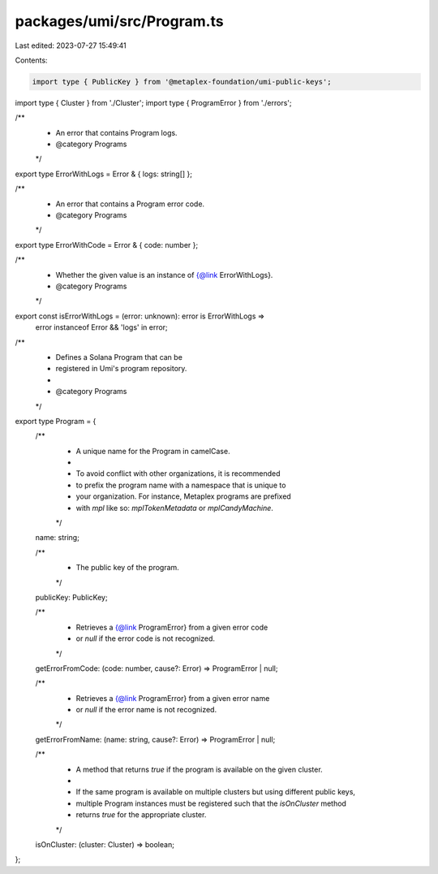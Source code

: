 packages/umi/src/Program.ts
===========================

Last edited: 2023-07-27 15:49:41

Contents:

.. code-block:: ts

    import type { PublicKey } from '@metaplex-foundation/umi-public-keys';
import type { Cluster } from './Cluster';
import type { ProgramError } from './errors';

/**
 * An error that contains Program logs.
 * @category Programs
 */
export type ErrorWithLogs = Error & { logs: string[] };

/**
 * An error that contains a Program error code.
 * @category Programs
 */
export type ErrorWithCode = Error & { code: number };

/**
 * Whether the given value is an instance of {@link ErrorWithLogs}.
 * @category Programs
 */
export const isErrorWithLogs = (error: unknown): error is ErrorWithLogs =>
  error instanceof Error && 'logs' in error;

/**
 * Defines a Solana Program that can be
 * registered in Umi's program repository.
 *
 * @category Programs
 */
export type Program = {
  /**
   * A unique name for the Program in camelCase.
   *
   * To avoid conflict with other organizations, it is recommended
   * to prefix the program name with a namespace that is unique to
   * your organization. For instance, Metaplex programs are prefixed
   * with `mpl` like so: `mplTokenMetadata` or `mplCandyMachine`.
   */
  name: string;

  /**
   * The public key of the program.
   */
  publicKey: PublicKey;

  /**
   * Retrieves a {@link ProgramError} from a given error code
   * or `null` if the error code is not recognized.
   */
  getErrorFromCode: (code: number, cause?: Error) => ProgramError | null;

  /**
   * Retrieves a {@link ProgramError} from a given error name
   * or `null` if the error name is not recognized.
   */
  getErrorFromName: (name: string, cause?: Error) => ProgramError | null;

  /**
   * A method that returns `true` if the program is available on the given cluster.
   *
   * If the same program is available on multiple clusters but using different public keys,
   * multiple Program instances must be registered such that the `isOnCluster` method
   * returns `true` for the appropriate cluster.
   */
  isOnCluster: (cluster: Cluster) => boolean;
};


